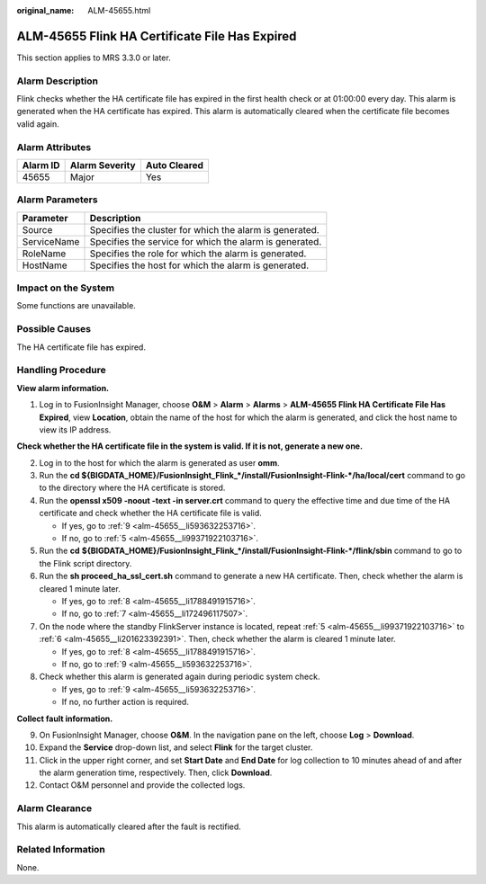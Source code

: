 :original_name: ALM-45655.html

.. _ALM-45655:

ALM-45655 Flink HA Certificate File Has Expired
===============================================

This section applies to MRS 3.3.0 or later.

Alarm Description
-----------------

Flink checks whether the HA certificate file has expired in the first health check or at 01:00:00 every day. This alarm is generated when the HA certificate has expired. This alarm is automatically cleared when the certificate file becomes valid again.

Alarm Attributes
----------------

======== ============== ============
Alarm ID Alarm Severity Auto Cleared
======== ============== ============
45655    Major          Yes
======== ============== ============

Alarm Parameters
----------------

=========== =======================================================
Parameter   Description
=========== =======================================================
Source      Specifies the cluster for which the alarm is generated.
ServiceName Specifies the service for which the alarm is generated.
RoleName    Specifies the role for which the alarm is generated.
HostName    Specifies the host for which the alarm is generated.
=========== =======================================================

Impact on the System
--------------------

Some functions are unavailable.

Possible Causes
---------------

The HA certificate file has expired.

Handling Procedure
------------------

**View alarm information.**

#. Log in to FusionInsight Manager, choose **O&M** > **Alarm** > **Alarms** > **ALM-45655 Flink HA Certificate File Has Expired**, view **Location**, obtain the name of the host for which the alarm is generated, and click the host name to view its IP address.

**Check whether the HA certificate file in the system is valid. If it is not, generate a new one.**

2. Log in to the host for which the alarm is generated as user **omm**.

3. Run the **cd ${BIGDATA_HOME}/FusionInsight_Flink_*/install/FusionInsight-Flink-*/ha/local/cert** command to go to the directory where the HA certificate is stored.

4. Run the **openssl x509 -noout -text -in server.crt** command to query the effective time and due time of the HA certificate and check whether the HA certificate file is valid.

   -  If yes, go to :ref:`9 <alm-45655__li593632253716>`.
   -  If no, go to :ref:`5 <alm-45655__li99371922103716>`.

5. .. _alm-45655__li99371922103716:

   Run the **cd** **${BIGDATA_HOME}/FusionInsight_Flink_*/install/FusionInsight-Flink-*/flink/sbin** command to go to the Flink script directory.

6. .. _alm-45655__li201623392391:

   Run the **sh proceed_ha_ssl_cert.sh** command to generate a new HA certificate. Then, check whether the alarm is cleared 1 minute later.

   -  If yes, go to :ref:`8 <alm-45655__li1788491915716>`.
   -  If no, go to :ref:`7 <alm-45655__li172496117507>`.

7. .. _alm-45655__li172496117507:

   On the node where the standby FlinkServer instance is located, repeat :ref:`5 <alm-45655__li99371922103716>` to :ref:`6 <alm-45655__li201623392391>`. Then, check whether the alarm is cleared 1 minute later.

   -  If yes, go to :ref:`8 <alm-45655__li1788491915716>`.
   -  If no, go to :ref:`9 <alm-45655__li593632253716>`.

8. .. _alm-45655__li1788491915716:

   Check whether this alarm is generated again during periodic system check.

   -  If yes, go to :ref:`9 <alm-45655__li593632253716>`.
   -  If no, no further action is required.

**Collect fault information.**

9.  .. _alm-45655__li593632253716:

    On FusionInsight Manager, choose **O&M**. In the navigation pane on the left, choose **Log** > **Download**.

10. Expand the **Service** drop-down list, and select **Flink** for the target cluster.

11. Click |image1| in the upper right corner, and set **Start Date** and **End Date** for log collection to 10 minutes ahead of and after the alarm generation time, respectively. Then, click **Download**.

12. Contact O&M personnel and provide the collected logs.

Alarm Clearance
---------------

This alarm is automatically cleared after the fault is rectified.

Related Information
-------------------

None.

.. |image1| image:: /_static/images/en-us_image_0000001971808622.png
